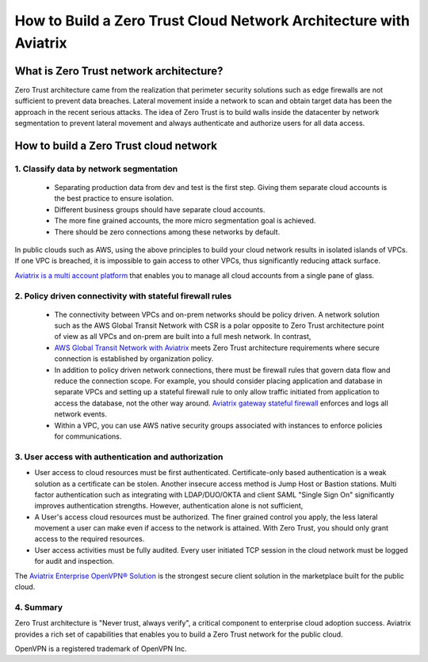﻿


####################################################################
How to Build a Zero Trust Cloud Network Architecture with Aviatrix 
####################################################################

What is Zero Trust network architecture?
========================================

Zero Trust architecture came from the realization that perimeter security solutions such as edge firewalls are not
sufficient to prevent data breaches. Lateral movement inside a network to scan and obtain target data
has been the approach in the recent serious attacks. 
The idea of Zero Trust is to build walls inside the datacenter by network segmentation to 
prevent lateral movement and always authenticate and authorize users for all data access.  


How to build a Zero Trust cloud network 
======================================================

1. Classify data by network segmentation 
------------------------------------------

 - Separating production data from dev and test is the first step. Giving them separate cloud accounts is the best practice to ensure isolation. 

 - Different business groups should have separate cloud accounts. 

 - The more fine grained accounts, the more micro segmentation goal is achieved.

 - There should be zero connections among these networks by default. 

In public clouds such as AWS, using the above principles to build your cloud network results in isolated islands of VPCs. If one VPC is breached,
it is impossible to gain access to other VPCs, thus significantly reducing attack surface. 

`Aviatrix is a multi account platform <http://docs.aviatrix.com/StartUpGuides/aviatrix-cloud-controller-startup-guide.html>`_ that enables you to manage all cloud accounts from a single pane of glass. 


2. Policy driven connectivity with stateful firewall rules 
------------------------------------------------------------

 - The connectivity between VPCs and on-prem networks should be policy driven. A network solution such as the AWS Global Transit Network with CSR is a polar opposite to Zero Trust architecture point of view as all VPCs and on-prem are built into a full mesh network. In contrast,  
 
 - `AWS Global Transit Network with Aviatrix <http://docs.aviatrix.com/Solutions/aviatrix_aws_transitvpc.html>`_ meets Zero Trust architecture requirements where secure connection is established by organization policy. 

 - In addition to policy driven network connections, there must be firewall rules that govern data flow and reduce the connection scope. For example, you should consider placing application and database in separate VPCs and setting up a stateful firewall rule to only allow traffic initiated from application to access the database, not the other way around. `Aviatrix gateway stateful firewall <http://docs.aviatrix.com/HowTos/gateway.html>`_ enforces and logs all network events. 

 - Within a VPC, you can use AWS native security groups associated with instances to enforce policies for communications.


3. User access with authentication and authorization
------------------------------------------------------

- User access to cloud resources must be first authenticated. Certificate-only based authentication is a weak solution as a certificate can be stolen. Another insecure access method is Jump Host or Bastion stations. Multi factor authentication such as integrating with LDAP/DUO/OKTA and client SAML "Single Sign On" significantly improves authentication strengths. However, authentication alone is not sufficient, 

- A User's access cloud resources must be authorized. The finer grained control you apply, the less lateral movement a user can make even if access to the network is attained. With Zero Trust, you should only grant access to the required resources. 

- User access activities must be fully audited. Every user initiated TCP session in the cloud network must be logged for audit and inspection. 

The `Aviatrix Enterprise OpenVPN® Solution <http://docs.aviatrix.com/HowTos/openvpn_features.html>`_ is the strongest secure client solution in the marketplace built for the public cloud. 

4. Summary
------------

Zero Trust architecture is "Never trust, always verify", a critical component to enterprise cloud adoption success. Aviatrix provides a rich set of capabilities that enables you to build a Zero Trust network for the public cloud. 


OpenVPN is a registered trademark of OpenVPN Inc.


.. |image2| image:: media/image5.png
   :width: 7in
   :height: 4in
   :scale: 150%

.. |image6| image:: media/image6.png
   :width: 7in
   :height: 4in
   :scale: 150%


.. add in the disqus tag

.. disqus::
